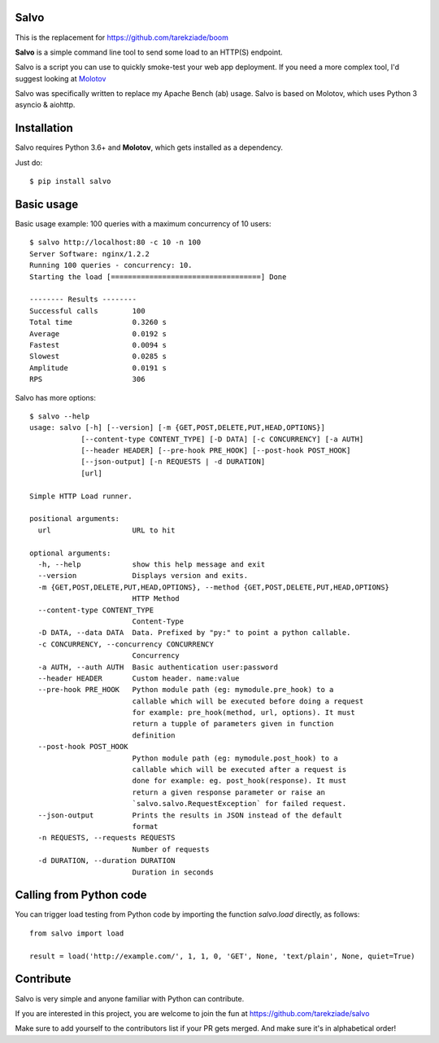 Salvo
=====

This is the replacement for https://github.com/tarekziade/boom

**Salvo** is a simple command line tool to send some load to an HTTP(S)
endpoint.

Salvo is a script you can use to quickly smoke-test your
web app deployment. If you need a more complex tool,
I'd suggest looking at `Molotov <http://molotov.readthedocs.io>`_

Salvo was specifically written to replace my Apache Bench (ab) usage.
Salvo is based on Molotov, which uses Python 3 asyncio & aiohttp.


Installation
============

Salvo requires Python 3.6+ and **Molotov**, which gets installed as a
dependency.

Just do::

    $ pip install salvo


Basic usage
===========

Basic usage example: 100 queries with a maximum concurrency of
10 users::

    $ salvo http://localhost:80 -c 10 -n 100
    Server Software: nginx/1.2.2
    Running 100 queries - concurrency: 10.
    Starting the load [===================================] Done

    -------- Results --------
    Successful calls        100
    Total time              0.3260 s
    Average                 0.0192 s
    Fastest                 0.0094 s
    Slowest                 0.0285 s
    Amplitude               0.0191 s
    RPS                     306



Salvo has more options::

    $ salvo --help
    usage: salvo [-h] [--version] [-m {GET,POST,DELETE,PUT,HEAD,OPTIONS}]
                [--content-type CONTENT_TYPE] [-D DATA] [-c CONCURRENCY] [-a AUTH]
                [--header HEADER] [--pre-hook PRE_HOOK] [--post-hook POST_HOOK]
                [--json-output] [-n REQUESTS | -d DURATION]
                [url]

    Simple HTTP Load runner.

    positional arguments:
      url                   URL to hit

    optional arguments:
      -h, --help            show this help message and exit
      --version             Displays version and exits.
      -m {GET,POST,DELETE,PUT,HEAD,OPTIONS}, --method {GET,POST,DELETE,PUT,HEAD,OPTIONS}
                            HTTP Method
      --content-type CONTENT_TYPE
                            Content-Type
      -D DATA, --data DATA  Data. Prefixed by "py:" to point a python callable.
      -c CONCURRENCY, --concurrency CONCURRENCY
                            Concurrency
      -a AUTH, --auth AUTH  Basic authentication user:password
      --header HEADER       Custom header. name:value
      --pre-hook PRE_HOOK   Python module path (eg: mymodule.pre_hook) to a
                            callable which will be executed before doing a request
                            for example: pre_hook(method, url, options). It must
                            return a tupple of parameters given in function
                            definition
      --post-hook POST_HOOK
                            Python module path (eg: mymodule.post_hook) to a
                            callable which will be executed after a request is
                            done for example: eg. post_hook(response). It must
                            return a given response parameter or raise an
                            `salvo.salvo.RequestException` for failed request.
      --json-output         Prints the results in JSON instead of the default
                            format
      -n REQUESTS, --requests REQUESTS
                            Number of requests
      -d DURATION, --duration DURATION
                            Duration in seconds


Calling from Python code
========================

You can trigger load testing from Python code by importing the function
`salvo.load` directly, as follows::

    from salvo import load

    result = load('http://example.com/', 1, 1, 0, 'GET', None, 'text/plain', None, quiet=True)


Contribute
==========

Salvo is very simple and anyone familiar with Python can contribute.

If you are interested in this project, you are welcome to join the fun at
https://github.com/tarekziade/salvo

Make sure to add yourself to the contributors list if your PR gets merged. And
make sure it's in alphabetical order!
